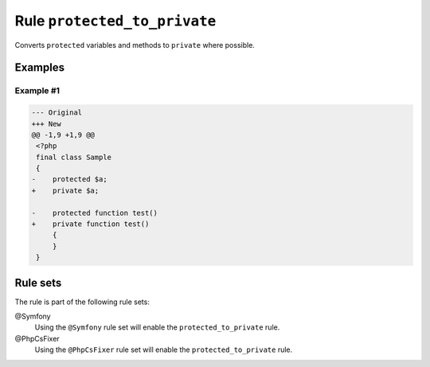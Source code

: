 =============================
Rule ``protected_to_private``
=============================

Converts ``protected`` variables and methods to ``private`` where possible.

Examples
--------

Example #1
~~~~~~~~~~

.. code-block:: diff

   --- Original
   +++ New
   @@ -1,9 +1,9 @@
    <?php
    final class Sample
    {
   -    protected $a;
   +    private $a;

   -    protected function test()
   +    private function test()
        {
        }
    }

Rule sets
---------

The rule is part of the following rule sets:

@Symfony
  Using the ``@Symfony`` rule set will enable the ``protected_to_private`` rule.

@PhpCsFixer
  Using the ``@PhpCsFixer`` rule set will enable the ``protected_to_private`` rule.
